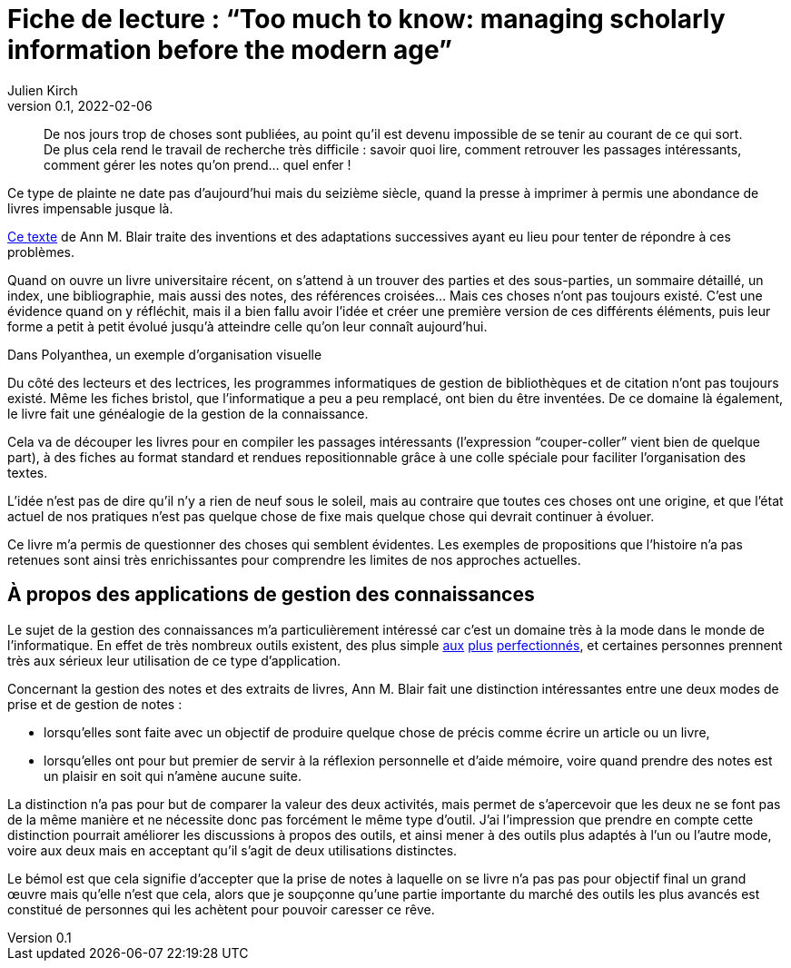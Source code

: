 = Fiche de lecture{nbsp}: "`Too much to know: managing scholarly information before the modern age`"
Julien Kirch
v0.1, 2022-02-06
:article_lang: fr
:article_image: cover.jpg

[quote]
____
De nos jours trop de choses sont publiées, au point qu'il est devenu impossible de se tenir au courant de ce qui sort. De plus cela rend le travail de recherche très difficile{nbsp}: savoir quoi lire, comment retrouver les passages intéressants, comment gérer les notes qu'on prend… quel enfer{nbsp}!
____

Ce type de plainte ne date pas d'aujourd'hui mais du seizième siècle, quand la presse à imprimer à permis une abondance de livres impensable jusque là.

link:https://yalebooks.yale.edu/book/9780300165395/too-much-know[Ce texte] de Ann M. Blair traite des inventions et des adaptations successives ayant eu lieu pour tenter de répondre à ces problèmes.

Quand on ouvre un livre universitaire récent, on s'attend à un trouver des parties et des sous-parties, un sommaire détaillé, un index, une bibliographie, mais aussi des notes, des références croisées…
Mais ces choses n'ont pas toujours existé.
C'est une évidence quand on y réfléchit, mais il a bien fallu avoir l'idée et créer une première version de ces différents éléments, puis leur forme a petit à petit évolué jusqu'à atteindre celle qu'on leur connaît aujourd'hui.

image::polyanthea.jpg[caption="", title="Dans Polyanthea, un exemple d'organisation visuelle", alt=""]

Du côté des lecteurs et des lectrices, les programmes informatiques de gestion de bibliothèques et de citation n'ont pas toujours existé.
Même les fiches bristol, que l'informatique a peu a peu remplacé, ont bien du être inventées.
De ce domaine là également, le livre fait une généalogie de la gestion de la connaissance.

Cela va de découper les livres pour en compiler les passages intéressants (l'expression "`couper-coller`" vient bien de quelque part), à des fiches au format standard et rendues repositionnable grâce à une colle spéciale pour faciliter l'organisation des textes.

L'idée n'est pas de dire qu'il n'y a rien de neuf sous le soleil, mais au contraire que toutes ces choses ont une origine, et que l'état actuel de nos pratiques n'est pas quelque chose de fixe mais quelque chose qui devrait continuer à évoluer.

Ce livre m'a permis de questionner des choses qui semblent évidentes.
Les exemples de propositions que l'histoire n'a pas retenues sont ainsi très enrichissantes pour comprendre les limites de nos approches actuelles.

== À propos des applications de gestion des connaissances

Le sujet de la gestion des connaissances m'a particulièrement intéressé car c'est un domaine très à la mode dans le monde de l'informatique.
En effet de très nombreux outils existent, des plus simple link:https://www.literatureandlatte.com/scrivener/overview[aux] link:https://roamresearch.com[plus] link:https://obsidian.md[perfectionnés], et certaines personnes prennent très aux sérieux leur utilisation de ce type d'application.

Concernant la gestion des notes et des extraits de livres, Ann M. Blair fait une distinction intéressantes entre une deux modes de prise et de gestion de notes{nbsp}:

* lorsqu'elles sont faite avec un objectif de produire quelque chose de précis comme écrire un article ou un livre,
* lorsqu'elles ont pour but premier de servir à la réflexion personnelle et d'aide mémoire, voire quand prendre des notes est un plaisir en soit qui n'amène aucune suite.

La distinction n'a pas pour but de comparer la valeur des deux activités, mais permet de s'apercevoir que les deux ne se font pas de la même manière et ne nécessite donc pas forcément le même type d'outil.
J'ai l'impression que prendre en compte cette distinction pourrait améliorer les discussions à propos des outils, et ainsi mener à des outils plus adaptés à l'un ou l'autre mode, voire aux deux mais en acceptant qu'il s'agit de deux utilisations distinctes.

Le bémol est que cela signifie d'accepter que la prise de notes à laquelle on se livre n'a pas pas pour objectif final un grand œuvre mais qu'elle n'est que cela, alors que je soupçonne qu'une partie importante du marché des outils les plus avancés est constitué de personnes qui les achètent pour pouvoir caresser ce rêve.
